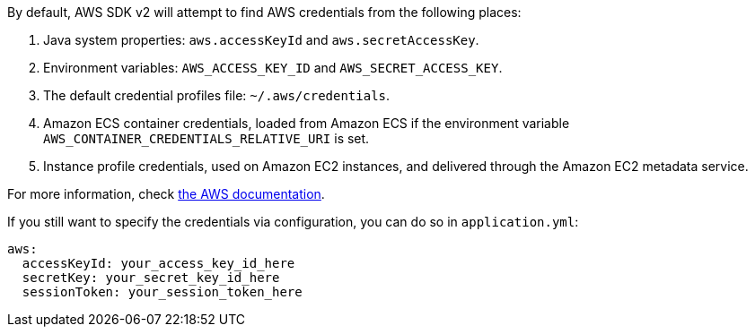 By default, AWS SDK v2 will attempt to find AWS credentials from the following places:

1. Java system properties: `aws.accessKeyId` and `aws.secretAccessKey`.
2. Environment variables: `AWS_ACCESS_KEY_ID` and `AWS_SECRET_ACCESS_KEY`.
3. The default credential profiles file: `~/.aws/credentials`.
4. Amazon ECS container credentials, loaded from Amazon ECS if the environment variable
`AWS_CONTAINER_CREDENTIALS_RELATIVE_URI` is set.
5. Instance profile credentials, used on Amazon EC2 instances, and delivered through the Amazon EC2 metadata service.

For more information, check https://docs.aws.amazon.com/sdk-for-java/v2/developer-guide/credentials.html[the AWS documentation].

If you still want to specify the credentials via configuration, you can do so in `application.yml`:

[source,yaml]
----
aws:
  accessKeyId: your_access_key_id_here
  secretKey: your_secret_key_id_here
  sessionToken: your_session_token_here
----
